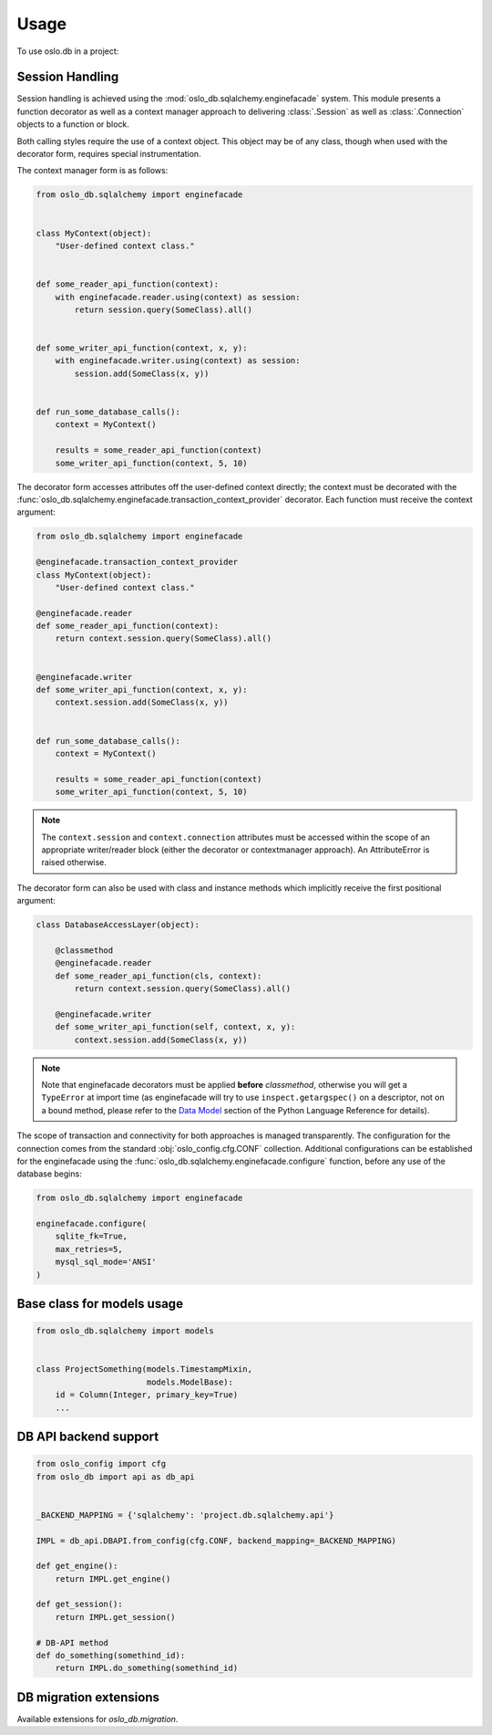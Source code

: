 =======
 Usage
=======

To use oslo.db in a project:

Session Handling
================

Session handling is achieved using the :mod:`oslo_db.sqlalchemy.enginefacade`
system.   This module presents a function decorator as well as a
context manager approach to delivering :class:`.Session` as well as
:class:`.Connection` objects to a function or block.

Both calling styles require the use of a context object.   This object may
be of any class, though when used with the decorator form, requires
special instrumentation.

The context manager form is as follows:

.. code:: python


    from oslo_db.sqlalchemy import enginefacade


    class MyContext(object):
        "User-defined context class."


    def some_reader_api_function(context):
        with enginefacade.reader.using(context) as session:
            return session.query(SomeClass).all()


    def some_writer_api_function(context, x, y):
        with enginefacade.writer.using(context) as session:
            session.add(SomeClass(x, y))


    def run_some_database_calls():
        context = MyContext()

        results = some_reader_api_function(context)
        some_writer_api_function(context, 5, 10)


The decorator form accesses attributes off the user-defined context
directly; the context must be decorated with the
:func:`oslo_db.sqlalchemy.enginefacade.transaction_context_provider`
decorator.   Each function must receive the context argument:

.. code:: python


    from oslo_db.sqlalchemy import enginefacade

    @enginefacade.transaction_context_provider
    class MyContext(object):
        "User-defined context class."

    @enginefacade.reader
    def some_reader_api_function(context):
        return context.session.query(SomeClass).all()


    @enginefacade.writer
    def some_writer_api_function(context, x, y):
        context.session.add(SomeClass(x, y))


    def run_some_database_calls():
        context = MyContext()

        results = some_reader_api_function(context)
        some_writer_api_function(context, 5, 10)

.. note::  The ``context.session`` and ``context.connection`` attributes
   must be accessed within the scope of an appropriate writer/reader block
   (either the decorator or contextmanager approach). An AttributeError is
   raised otherwise.


The decorator form can also be used with class and instance methods which
implicitly receive the first positional argument:

.. code:: python

    class DatabaseAccessLayer(object):

        @classmethod
        @enginefacade.reader
        def some_reader_api_function(cls, context):
            return context.session.query(SomeClass).all()

        @enginefacade.writer
        def some_writer_api_function(self, context, x, y):
            context.session.add(SomeClass(x, y))

.. note:: Note that enginefacade decorators must be applied **before**
   `classmethod`, otherwise you will get a ``TypeError`` at import time
   (as enginefacade will try to use ``inspect.getargspec()`` on a descriptor,
   not on a bound method, please refer to the `Data Model
   <https://docs.python.org/3/reference/datamodel.html#data-model>`_ section
   of the Python Language Reference for details).


The scope of transaction and connectivity for both approaches is managed
transparently.   The configuration for the connection comes from the standard
:obj:`oslo_config.cfg.CONF` collection.  Additional configurations can be
established for the enginefacade using the
:func:`oslo_db.sqlalchemy.enginefacade.configure` function, before any use of
the database begins:

.. code:: python

    from oslo_db.sqlalchemy import enginefacade

    enginefacade.configure(
        sqlite_fk=True,
        max_retries=5,
        mysql_sql_mode='ANSI'
    )


Base class for models usage
===========================

.. code:: python

    from oslo_db.sqlalchemy import models


    class ProjectSomething(models.TimestampMixin,
                           models.ModelBase):
        id = Column(Integer, primary_key=True)
        ...


DB API backend support
======================

.. code:: python

    from oslo_config import cfg
    from oslo_db import api as db_api


    _BACKEND_MAPPING = {'sqlalchemy': 'project.db.sqlalchemy.api'}

    IMPL = db_api.DBAPI.from_config(cfg.CONF, backend_mapping=_BACKEND_MAPPING)

    def get_engine():
        return IMPL.get_engine()

    def get_session():
        return IMPL.get_session()

    # DB-API method
    def do_something(somethind_id):
        return IMPL.do_something(somethind_id)

DB migration extensions
=======================

Available extensions for `oslo_db.migration`.

.. list-plugins:: oslo_db.sqlalchemy.migration
    :detailed:
